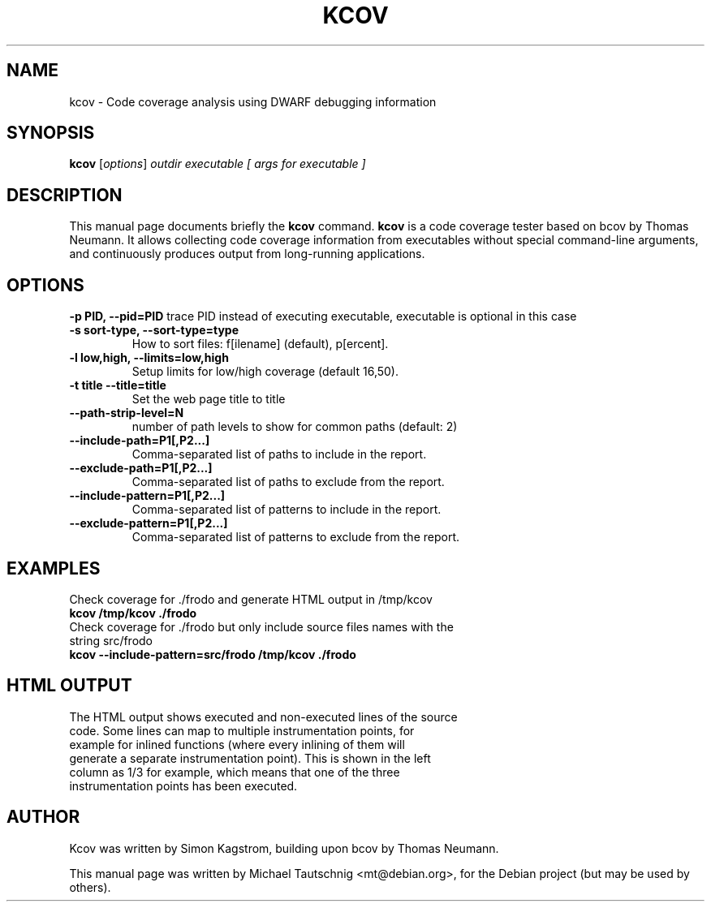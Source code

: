 .\"                                      Hey, EMACS: -*- nroff -*-
.\" First parameter, NAME, should be all caps
.\" Second parameter, SECTION, should be 1-8, maybe w/ subsection
.\" other parameters are allowed: see man(7), man(1)
.TH KCOV 1 "November  24, 2011"
.\" Please adjust this date whenever revising the manpage.
.\"
.\" Some roff macros, for reference:
.\" .nh        disable hyphenation
.\" .hy        enable hyphenation
.\" .ad l      left justify
.\" .ad b      justify to both left and right margins
.\" .nf        disable filling
.\" .fi        enable filling
.\" .br        insert line break
.\" .sp <n>    insert n+1 empty lines
.\" for manpage-specific macros, see man(7)
.SH NAME
kcov \- Code coverage analysis using DWARF debugging information
.SH SYNOPSIS
.B kcov
.RI [ options ] " outdir executable [ args for executable ]
.SH DESCRIPTION
This manual page documents briefly the
.B kcov
command. \fBkcov\fP is a code coverage tester based on bcov by Thomas Neumann. It allows collecting code coverage information from executables without special command-line arguments, and continuously produces output from long-running applications.
.PP
.\" TeX users may be more comfortable with the \fB<whatever>\fP and
.\" \fI<whatever>\fP escape sequences to invoke bold face and italics,
.\" respectively.
.SH OPTIONS
.B \-p PID, \-\-pid=PID
trace PID instead of executing executable, executable is optional in this case
.TP
.B \-s sort-type, \-\-sort-type=type
How to sort files: f[ilename] (default), p[ercent].
.TP
.B \-l low,high, \-\-limits=low,high
Setup limits for low/high coverage (default 16,50).
.TP
.B \-t title \-\-title=title
Set the web page title to title
.TP
.B \-\-path-strip-level=N
number of path levels to show for common paths (default: 2)
.TP
.B \-\-include-path=P1[,P2...]
Comma-separated list of paths to include in the report.
.TP
.B \-\-exclude-path=P1[,P2...]
Comma-separated list of paths to exclude from the report.
.TP
.B \-\-include-pattern=P1[,P2...]
Comma-separated list of patterns to include in the report.
.TP
.B \-\-exclude-pattern=P1[,P2...]
Comma-separated list of patterns to exclude from the report.
.PP
.SH EXAMPLES
Check coverage for ./frodo and generate HTML output in /tmp/kcov
.TP
.B kcov /tmp/kcov ./frodo
.TP
Check coverage for ./frodo but only include source files names with the string src/frodo
.TP
.B kcov --include-pattern=src/frodo /tmp/kcov ./frodo
.PP
.SH HTML OUTPUT
.TP
The HTML output shows executed and non-executed lines of the source code. Some lines can map to multiple instrumentation points, for example for inlined functions (where every inlining of them will generate a separate instrumentation point). This is shown in the left column as 1/3 for example, which means that one of the three instrumentation points has been executed.

.SH AUTHOR
Kcov was written by Simon Kagstrom, building upon bcov by Thomas Neumann.
.PP
This manual page was written by Michael Tautschnig <mt@debian.org>,
for the Debian project (but may be used by others).
